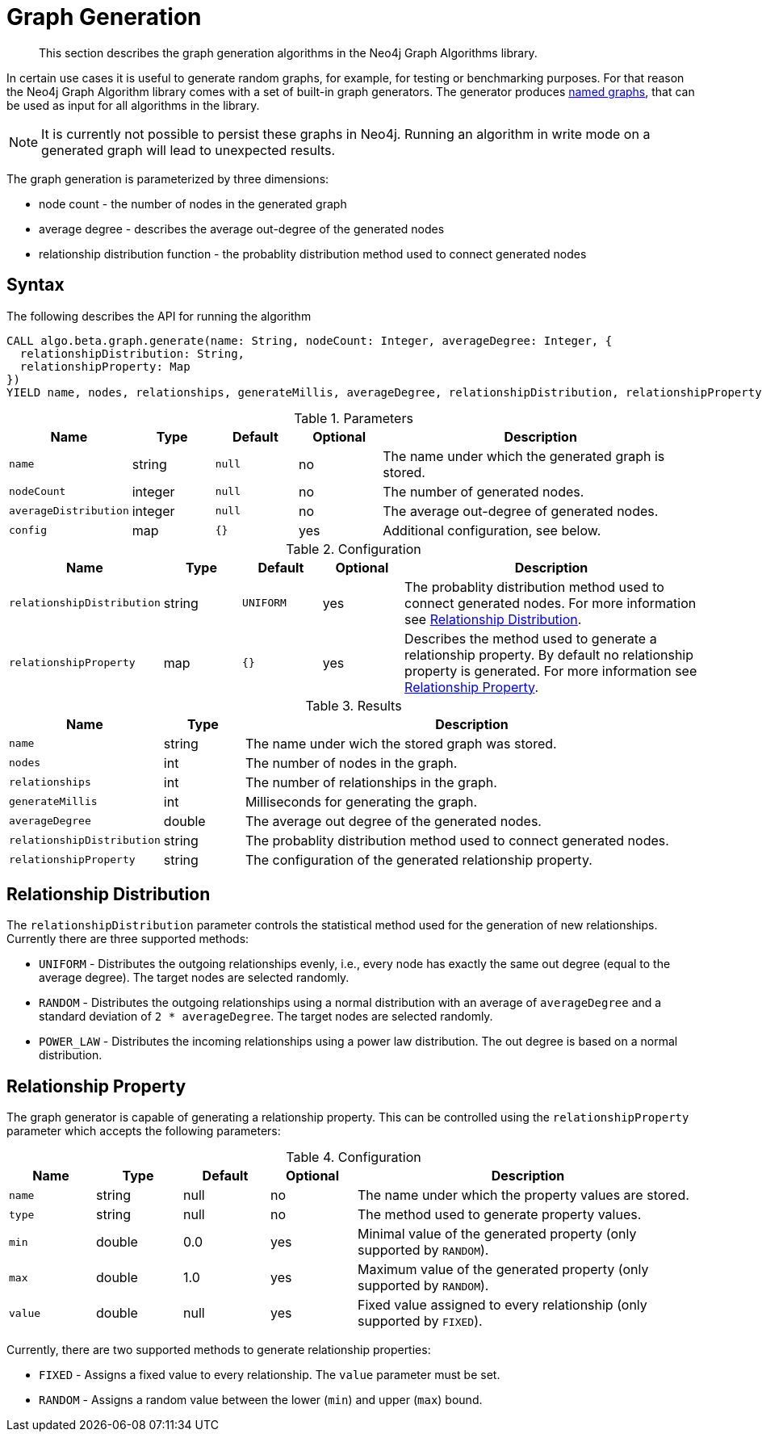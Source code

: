 [[labs-graph-generation]]
= Graph Generation

[abstract]
--
This section describes the graph generation algorithms in the Neo4j Graph Algorithms library.
--

In certain use cases it is useful to generate random graphs, for example, for testing or benchmarking purposes.
For that reason the Neo4j Graph Algorithm library comes with a set of built-in graph generators.
The generator produces <<named-graph, named graphs>>, that can be used as input for all algorithms in the library.

[NOTE]
====
It is currently not possible to persist these graphs in Neo4j.
Running an algorithm in write mode on a generated graph will lead to unexpected results.
====

The graph generation is parameterized by three dimensions:

 * node count - the number of nodes in the generated graph
 * average degree - describes the average out-degree of the generated nodes
 * relationship distribution function - the probablity distribution method used to connect generated nodes


[[labs-graph-generation-syntax]]
== Syntax

.The following describes the API for running the algorithm
[source, cypher]
----
CALL algo.beta.graph.generate(name: String, nodeCount: Integer, averageDegree: Integer, {
  relationshipDistribution: String,
  relationshipProperty: Map
})
YIELD name, nodes, relationships, generateMillis, averageDegree, relationshipDistribution, relationshipProperty
----

.Parameters
[opts="header",cols="1m,1,1m,1,4"]
|===
| Name                  | Type    | Default | Optional | Description
| name                  | string  | null    | no       | The name under which the generated graph is stored.
| nodeCount             | integer | null    | no       | The number of generated nodes.
| averageDistribution   | integer | null    | no       | The average out-degree of generated nodes.
| config                | map     | {}      | yes      | Additional configuration, see below.
|===

.Configuration
[opts="header",cols="1m,1,1m,1,4"]
|===
| Name                      | Type      | Default  | Optional | Description
| relationshipDistribution  | string    | UNIFORM  | yes      | The probablity distribution method used to connect generated nodes. For more information see <<labs-graph-generation-distribution>>.
| relationshipProperty      | map       | {}       | yes      | Describes the method used to generate a relationship property. By default no relationship property is generated. For more information see <<labs-graph-generation-relationship-property>>.
|===

.Results
[opts="header",cols="1m,1,6"]
|===
| Name                      | Type       | Description
| name                      | string     | The name under wich the stored graph was stored.
| nodes                     | int        | The number of nodes in the graph.
| relationships             | int        | The number of relationships in the graph.
| generateMillis            | int        | Milliseconds for generating the graph.
| averageDegree             | double     | The average out degree of the generated nodes.
| relationshipDistribution  | string     | The probablity distribution method used to connect generated nodes.
| relationshipProperty      | string     | The configuration of the generated relationship property.
|===

[[labs-graph-generation-distribution]]
== Relationship Distribution

The `relationshipDistribution` parameter controls the statistical method used for the generation of new relationships.
Currently there are three supported methods:

* `UNIFORM` - Distributes the outgoing relationships evenly, i.e., every node has exactly the same out degree (equal to the average degree). The target nodes are selected randomly.
* `RANDOM` - Distributes the outgoing relationships using a normal distribution with an average of `averageDegree` and a standard deviation of `2 * averageDegree`. The target nodes are selected randomly.
* `POWER_LAW` - Distributes the incoming relationships using a power law distribution. The out degree is based on a normal distribution.

[[labs-graph-generation-relationship-property]]
== Relationship Property

The graph generator is capable of generating a relationship property.
This can be controlled using the `relationshipProperty` parameter which accepts the following parameters:

.Configuration
[opts="header",cols="1m,1,1,1,4"]
|===
| Name    | Type      | Default | Optional  | Description
| name    | string    | null    | no        | The name under which the property values are stored.
| type    | string    | null    | no        | The method used to generate property values.
| min     | double    | 0.0     | yes       | Minimal value of the generated property (only supported by `RANDOM`).
| max     | double    | 1.0     | yes       | Maximum value of the generated property (only supported by `RANDOM`).
| value   | double    | null    | yes       | Fixed value assigned to every relationship (only supported by `FIXED`).
|===

Currently, there are two supported methods to generate relationship properties:

* `FIXED` - Assigns a fixed value to every relationship. The `value` parameter must be set.
* `RANDOM` - Assigns a random value between the lower (`min`) and upper (`max`) bound.

